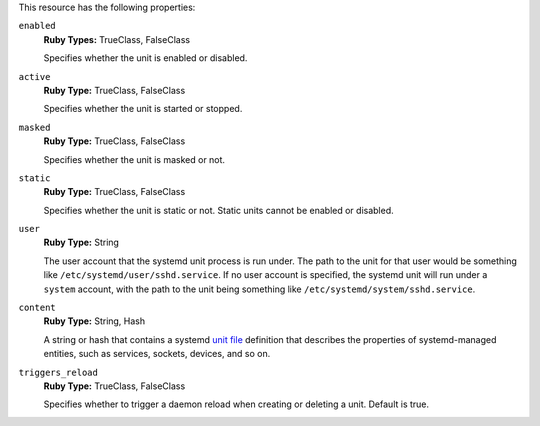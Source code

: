 
.. tag resource_systemd_unit_attributes

This resource has the following properties:
   
``enabled``
   **Ruby Types:** TrueClass, FalseClass

   Specifies whether the unit is enabled or disabled.
   
``active``
   **Ruby Type:** TrueClass, FalseClass

   Specifies whether the unit is started or stopped.
   
``masked``
   **Ruby Type:** TrueClass, FalseClass

   Specifies whether the unit is masked or not.

``static``
   **Ruby Type:** TrueClass, FalseClass

   Specifies whether the unit is static or not. Static units cannot be enabled or disabled.
   
``user``
   **Ruby Type:** String

   The user account that the systemd unit process is run under. The path to the unit for that user would be something like 
   ``/etc/systemd/user/sshd.service``. If no user account is specified, the systemd unit will run under a ``system`` account, with the path to the unit being something like ``/etc/systemd/system/sshd.service``.
   
``content``
   **Ruby Type:** String, Hash

   A string or hash that contains a systemd `unit file <https://www.freedesktop.org/software/systemd/man/systemd.unit.html>`_ definition that describes the properties of systemd-managed entities, such as services, sockets, devices, and so on.
   
``triggers_reload``
   **Ruby Type:** TrueClass, FalseClass

   Specifies whether to trigger a daemon reload when creating or deleting a unit. Default is true.
   

.. end_tag


